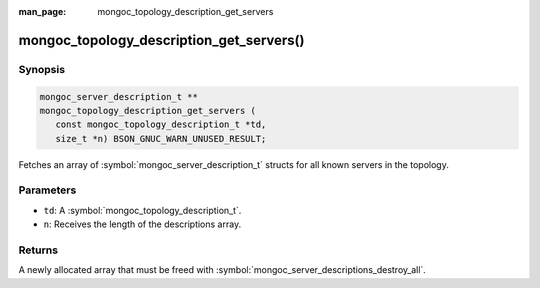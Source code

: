 :man_page: mongoc_topology_description_get_servers

mongoc_topology_description_get_servers()
=========================================

Synopsis
--------

.. code-block:: c

  mongoc_server_description_t **
  mongoc_topology_description_get_servers (
     const mongoc_topology_description_t *td,
     size_t *n) BSON_GNUC_WARN_UNUSED_RESULT;

Fetches an array of :symbol:`mongoc_server_description_t` structs for all known servers in the topology.

Parameters
----------

* ``td``: A :symbol:`mongoc_topology_description_t`.
* ``n``: Receives the length of the descriptions array.

Returns
-------

A newly allocated array that must be freed with :symbol:`mongoc_server_descriptions_destroy_all`.

